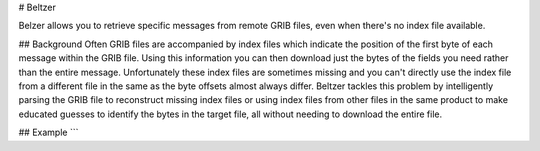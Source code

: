 # Beltzer

Belzer allows you to retrieve specific messages from remote GRIB files, even when there's no index file available.

## Background
Often GRIB files are accompanied by index files which indicate the position of the first byte of each message within the GRIB file. Using this information you can then download just the bytes of the fields you need rather than the entire message. Unfortunately these index files are sometimes missing and you can't directly use the index file from a different file in the same as the byte offsets almost always differ.
Beltzer tackles this problem by intelligently parsing the GRIB file to reconstruct missing index files or using index files from other files in the same product to make educated guesses to identify the bytes in the target file, all without needing to download the entire file.

## Example
```

